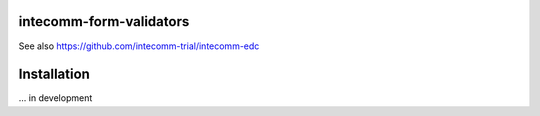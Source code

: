 |pypi| |actions| |codecov| |downloads|



intecomm-form-validators
------------------------


See also https://github.com/intecomm-trial/intecomm-edc



Installation
------------

... in development

.. |pypi| image:: https://img.shields.io/pypi/v/intecomm-form-validators.svg
    :target: https://pypi.python.org/pypi/intecomm-form-validators

.. |actions| image:: https://github.com/intecomm-trial/intecomm-form-validators/actions/workflows/build.yml/badge.svg
  :target: https://github.com/intecomm-trial/intecomm-form-validators/actions/workflows/build.yml

.. |codecov| image:: https://codecov.io/gh/intecomm-trial/intecomm-form-validators/branch/develop/graph/badge.svg
  :target: https://codecov.io/gh/intecomm-trial/intecomm-form-validators

.. |downloads| image:: https://pepy.tech/badge/intecomm-form-validators
   :target: https://pepy.tech/project/intecomm-form-validators
